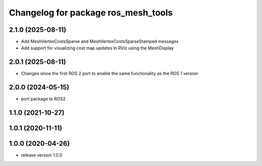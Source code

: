 ^^^^^^^^^^^^^^^^^^^^^^^^^^^^^^^^^^^^
Changelog for package ros_mesh_tools
^^^^^^^^^^^^^^^^^^^^^^^^^^^^^^^^^^^^

2.1.0 (2025-08-11)
------------------
* Add MeshVertexCostsSparse and MeshVertexCostsSparseStamped messages
* Add support for visualizing cost map updates in RViz using the MeshDisplay

2.0.1 (2025-08-11)
------------------
* Changes since the first ROS 2 port to enable the same functionality as the ROS 1 version

2.0.0 (2024-05-15)
------------------
* port package to ROS2

1.1.0 (2021-10-27)
------------------

1.0.1 (2020-11-11)
------------------

1.0.0 (2020-04-26)
------------------
* release version 1.0.0
